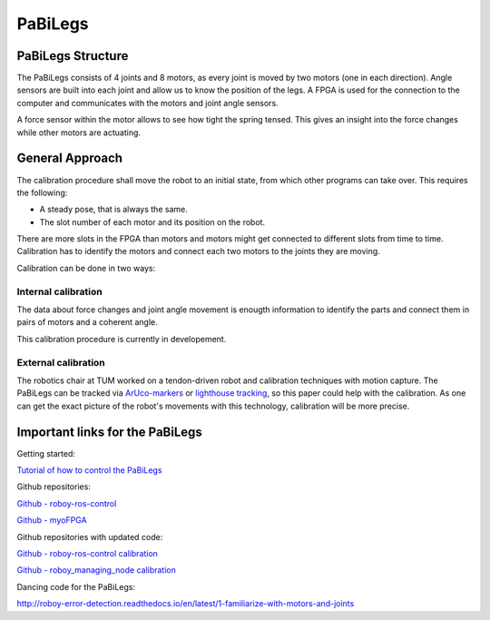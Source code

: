 PaBiLegs
========

PaBiLegs Structure
------------------

The PaBiLegs consists of 4 joints and 8 motors, as every joint is moved by two motors (one in each direction). Angle sensors are built into each joint and allow us to know the position of the legs. A FPGA is used for the connection to the computer and communicates with the motors and joint angle sensors.

A force sensor within the motor allows to see how tight the spring tensed. This gives an insight into the force changes while other motors are actuating.


.. image:: images/PaBiLegs.jpg


General Approach
----------------


The calibration procedure shall move the robot to an initial state, from which other programs can take over. This requires the following:

    
- A steady pose, that is always the same.

- The slot number of each motor and its position on the robot.

There are more slots in the FPGA than motors and motors might get connected to different slots from time to time. Calibration has to identify the motors and connect each two motors to the joints they are moving.


Calibration can be done in two ways:

Internal calibration
~~~~~~~~~~~~~~~~~~~~

The data about force changes and joint angle movement is enougth information to identify the parts and connect them in pairs of motors and a coherent angle.

This calibration procedure is currently in developement.

External calibration
~~~~~~~~~~~~~~~~~~~~

The robotics chair at TUM worked on a tendon-driven robot and calibration techniques with motion capture. The PaBiLegs can be tracked via `ArUco-markers <https://www.uco.es/investiga/grupos/ava/node/26>`_ or `lighthouse tracking <https://devanthro.atlassian.net/wiki/spaces/RM/pages/75635359/Lighthouse+Tracking>`_, so this paper could help with the calibration. As one can get the exact picture of the robot's movements with this technology, calibration will be more precise.


Important links for the PaBiLegs
--------------------------------

Getting started:

`Tutorial of how to control the PaBiLegs <https://devanthro.atlassian.net/wiki/spaces/CO/pages/75250222/Tutorial+of+how+to+control+the+PaBiLegs>`_

Github repositories:

`Github - roboy-ros-control <https://github.com/Roboy/roboy-ros-control>`_

`Github - myoFPGA <https://github.com/Roboy/myoFPGA/tree/feature/calibration>`_

Github repositories with updated code:

`Github - roboy-ros-control calibration <https://github.com/Persilisk/roboy-ros-control/tree/calibration>`_

`Github - roboy\_managing\_node calibration <https://github.com/Persilisk/roboy_managing_node>`_

Dancing code for the PaBiLegs:

http://roboy-error-detection.readthedocs.io/en/latest/1-familiarize-with-motors-and-joints


